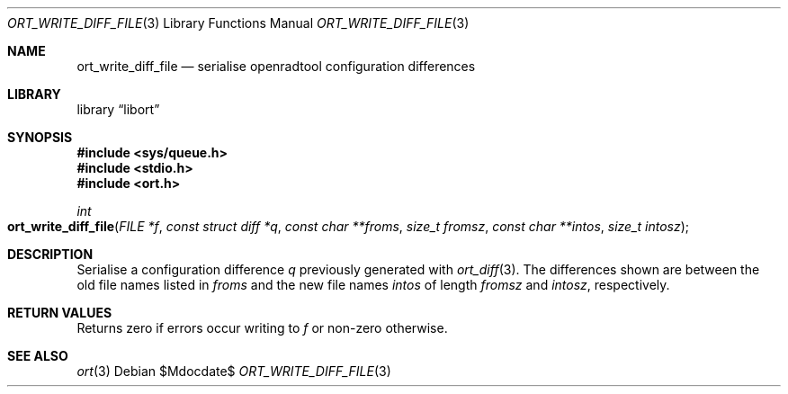 .\"	$Id$
.\"
.\" Copyright (c) 2020 Kristaps Dzonsons <kristaps@bsd.lv>
.\"
.\" Permission to use, copy, modify, and distribute this software for any
.\" purpose with or without fee is hereby granted, provided that the above
.\" copyright notice and this permission notice appear in all copies.
.\"
.\" THE SOFTWARE IS PROVIDED "AS IS" AND THE AUTHOR DISCLAIMS ALL WARRANTIES
.\" WITH REGARD TO THIS SOFTWARE INCLUDING ALL IMPLIED WARRANTIES OF
.\" MERCHANTABILITY AND FITNESS. IN NO EVENT SHALL THE AUTHOR BE LIABLE FOR
.\" ANY SPECIAL, DIRECT, INDIRECT, OR CONSEQUENTIAL DAMAGES OR ANY DAMAGES
.\" WHATSOEVER RESULTING FROM LOSS OF USE, DATA OR PROFITS, WHETHER IN AN
.\" ACTION OF CONTRACT, NEGLIGENCE OR OTHER TORTIOUS ACTION, ARISING OUT OF
.\" OR IN CONNECTION WITH THE USE OR PERFORMANCE OF THIS SOFTWARE.
.\"
.Dd $Mdocdate$
.Dt ORT_WRITE_DIFF_FILE 3
.Os
.Sh NAME
.Nm ort_write_diff_file
.Nd serialise openradtool configuration differences
.Sh LIBRARY
.Lb libort
.Sh SYNOPSIS
.In sys/queue.h
.In stdio.h
.In ort.h
.Ft int
.Fo ort_write_diff_file
.Fa "FILE *f"
.Fa "const struct diff *q"
.Fa "const char **froms"
.Fa "size_t fromsz"
.Fa "const char **intos"
.Fa "size_t intosz"
.Fc
.Sh DESCRIPTION
Serialise a configuration difference
.Fa q
previously generated with
.Xr ort_diff 3 .
The differences shown are between the old file names listed in
.Fa froms
and the new file names
.Fa intos
of length
.Fa fromsz
and
.Fa intosz ,
respectively.
.\" The following requests should be uncommented and used where appropriate.
.\" .Sh CONTEXT
.\" For section 9 functions only.
.Sh RETURN VALUES
Returns zero if errors occur writing to
.Fa f
or non-zero otherwise.
.\" For sections 2, 3, and 9 function return values only.
.\" .Sh ENVIRONMENT
.\" For sections 1, 6, 7, and 8 only.
.\" .Sh FILES
.\" .Sh EXIT STATUS
.\" For sections 1, 6, and 8 only.
.\" .Sh EXAMPLES
.\" .Sh DIAGNOSTICS
.\" For sections 1, 4, 6, 7, 8, and 9 printf/stderr messages only.
.\" .Sh ERRORS
.\" For sections 2, 3, 4, and 9 errno settings only.
.Sh SEE ALSO
.Xr ort 3
.\" .Sh STANDARDS
.\" .Sh HISTORY
.\" .Sh AUTHORS
.\" .Sh CAVEATS
.\" .Sh BUGS
